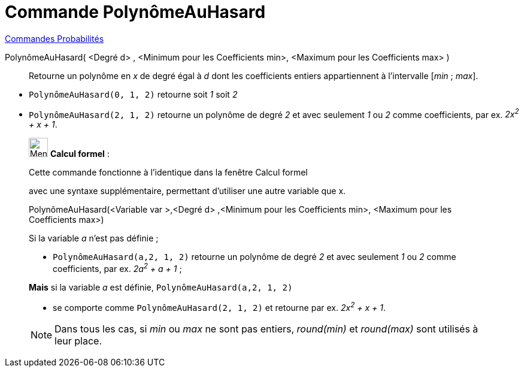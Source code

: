 = Commande PolynômeAuHasard
:page-en: commands/RandomPolynomial
ifdef::env-github[:imagesdir: /fr/modules/ROOT/assets/images]

xref:commands/Commandes_Probabilités.adoc[ Commandes Probabilités]

PolynômeAuHasard( <Degré d> , <Minimum pour les Coefficients min>, <Maximum pour les Coefficients max> )::
  Retourne un polynôme en _x_ de degré égal à _d_ dont les coefficients entiers appartiennent à l'intervalle [_min_ ;
  _max_].

[EXAMPLE]

====

* `++PolynômeAuHasard(0, 1, 2)++` retourne soit _1_ soit _2_
* `++PolynômeAuHasard(2, 1, 2)++` retourne un polynôme de degré _2_ et avec seulement _1_ ou _2_ comme coefficients, par
ex. _2x^2^ + x + 1_.

====

____________________________________________________________

image:32px-Menu_view_cas.svg.png[Menu view cas.svg,width=32,height=32] *Calcul formel* :

Cette commande fonctionne à l'identique dans la fenêtre Calcul formel

avec une syntaxe supplémentaire, permettant d'utiliser une autre variable que x.

PolynômeAuHasard(<Variable var >,<Degré d> ,<Minimum pour les Coefficients min>, <Maximum pour les Coefficients max>)::

[EXAMPLE]
====


Si la variable _a_ n'est pas définie ;

* `++PolynômeAuHasard(a,2, 1, 2)++` retourne un polynôme de degré _2_ et avec seulement _1_ ou _2_ comme coefficients,
par ex. _2a^2^ + a + 1_ ;

**Mais** si la variable _a_ est définie, `++PolynômeAuHasard(a,2, 1, 2)++` 

* se comporte comme `++PolynômeAuHasard(2, 1, 2)++` et retourne par ex. _2x^2^ + x + 1_.

====

[NOTE]
====

Dans tous les cas, si _min_ ou _max_ ne sont pas entiers, _round(min)_ et _round(max)_ sont utilisés à leur
place.

====
